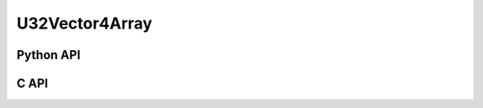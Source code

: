



..
    _ generated from codegen/templates/api_vector_array.rst

U32Vector4Array
===============

Python API
----------

.. py:class:: U32Vector4Array

    .. py:method:: __init__(*vectors: U32Vector4)

        Initializes a U32Vector4Array composed of the vectors provided.


    .. py:method:: __hash__() -> int

        Generates a hash of the array.


    .. py:method:: __len__() -> int:

        Returns the number of vectors in the array.


    .. py:method:: __iter__() -> Iterator[int]

        Iterate over each vector in the array.


    .. py:method:: __getitem__(index: int) -> int

        Get the vector in the array at the position specified.


    .. py:method:: __getitem__(index: slice) -> intArray
        :no-index:

        Slice the array, generating a new one.


    .. py:method:: __eq__(other: Any) -> bool

        Check if this array and the other object are equal.
        The other object must also be a :py:class:`U32Vector4Array` in order to pass as :code:`True`.


    .. py:method:: __bool__() -> U32Vector4

        Returns :code:`True` if the array is not empty.


    .. py:method:: __buffer__(flags: int) -> memoryview

        Generates a read-only memory view with access to the underyling array data.
        The C data-type equivalent for the buffer is :code:`uint32_t[4 * length]`.


    .. py:method:: __release_buffer__(view: memoryview) -> None

        Releases the memory buffer returned by :py:meth:`__buffer__`.


    .. py:property:: pointer
        :type: ctypes._Pointer[ctypes.c_uint32]

        :code:`ctypes` pointer to the data represented by the array.

    .. py:property:: size
        :type: int

        Return the size, in bytes, of the data represented by the array.


    .. py:method:: get_size() -> int
        :classmethod:

        Returns the size, in bytes, of the data represented by the vector.


    .. py:method:: get_component_type() -> type[U32Vector4]
        :classmethod:

        Returns the emath class used to create a vector for this array type.


    .. py:method:: from_buffer(buffer: Buffer, /) -> U32Vector4
        :classmethod:

        Create an array from an object supporting the buffer interface.
        The expected C data-type equivalent for the buffer is
        :code:`uint32_t[4 * length]`.


C API
-----

.. c:function:: PyObject *U32Vector4Array_Create(size_t length, const uint32_t *value)

    Returns a new :py:class:`U32Vector4Array` object or :code:`0` on failure.
    Data from the value pointer is copied.
    Note that the function reads :code:`4 * length` uint32_ts from the pointer.


.. c:function:: const uint32_t *U32Vector4Array_GetValuePointer(const PyObject *vector)

    Returns a pointer to the data represented by :py:class:`U32Vector4Array`. The lifetime of this
    pointer is tied to the :py:class:`U32Vector4Array` object.


.. c:function:: size_t U32Vector4Array_GetLength()

    Returns the number of vectors in the :py:class:`U32Vector4Array` object.


.. c:function:: PyTypeObject *U32Vector4Array_GetType()

    Returns the type object of :py:class:`U32Vector4Array`.



